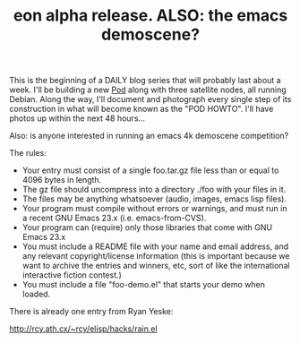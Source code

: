 #+TITLE: eon alpha release. ALSO: the emacs demoscene?
#+DESCRIPTION: eon alpha release. ALSO: the emacs demoscene?

This is the beginning of a DAILY blog series that will probably last
about a week. I'll be building a new [[http://dto.freeshell.org/notebook/KarmaPod.html][Pod]] along with three satellite
nodes, all running Debian. Along the way, I'll document and photograph
every single step of its construction in what will become known as the
"POD HOWTO". I'll have photos up within the next 48 hours...

Also: is anyone interested in running an emacs 4k demoscene competition?

The rules:

  - Your entry must consist of a single foo.tar.gz file less than or
    equal to 4096 bytes in length.
  - The gz file should uncompress into a directory ./foo with
    your files in it.
  - The files may be anything whatsoever (audio, images, emacs lisp files).
  - Your program must compile without errors or warnings, and must run
    in a recent GNU Emacs 23.x (i.e. emacs-from-CVS). 
  - Your program can (require) only those libraries that come with
    GNU Emacs 23.x
  - You must include a README file with your name and email address,
    and any relevant copyright/license information (this is important
    because we want to archive the entries and winners, etc, sort of
    like the international interactive fiction contest.)
  - You must include a file "foo-demo.el" that starts your demo when loaded.

There is already one entry from Ryan Yeske:

http://rcy.ath.cx/~rcy/elisp/hacks/rain.el



